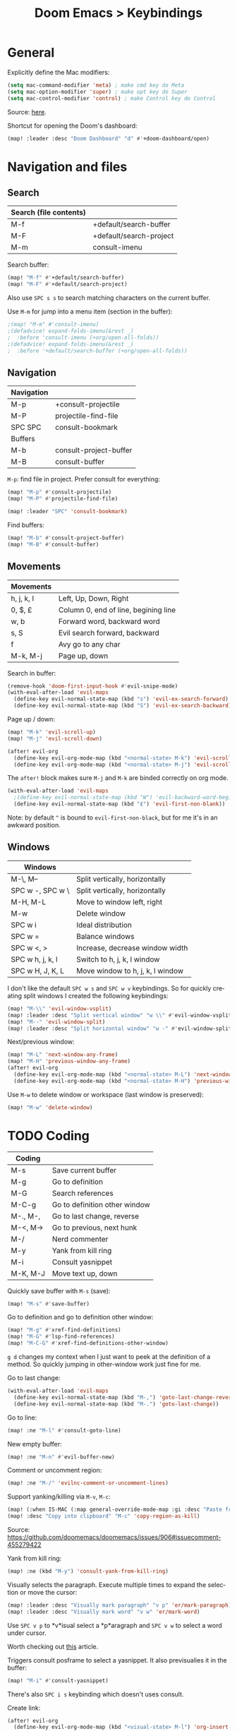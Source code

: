 #+title: Doom Emacs > Keybindings
#+language: en
#+property: header-args :tangle ../.elisp/keybindings.el

#+attr_html: :style margin-left: auto; margin-right: auto;
#+attr_org: :width 800
[[../resources/keybindings-cheatsheet.png]]

* General
Explicitly define the Mac modifiers:

#+begin_src emacs-lisp
(setq mac-command-modifier 'meta) ; make cmd key do Meta
(setq mac-option-modifier 'super) ; make opt key do Super
(setq mac-control-modifier 'control) ; make Control key do Control
#+end_src

Source: [[http://xahlee.info/emacs/emacs/emacs_hyper_super_keys.html][here]].

Shortcut for opening the Doom's dashboard:

#+begin_src emacs-lisp
(map! :leader :desc "Doom Dashboard" "d" #'+doom-dashboard/open)
#+end_src

* Navigation and files
** Search
|------------------------+-------------------------|
| Search (file contents) |                         |
|------------------------+-------------------------|
| M-f                    | +default/search-buffer  |
| M-F                    | +default/search-project |
| M-m                    | consult-imenu           |
|------------------------+-------------------------|

Search buffer:
#+begin_src emacs-lisp
(map! "M-f" #'+default/search-buffer)
(map! "M-F" #'+default/search-project)
#+end_src

Also use ~SPC s s~ to search matching characters on the current buffer.

Use =M-m= for jump into a menu item (section in the buffer):

#+begin_src emacs-lisp
;(map! "M-m" #'consult-imenu)
;(defadvice! expand-folds-imenu(&rest _)
;  :before 'consult-imenu (+org/open-all-folds))
;(defadvice! expand-folds-imenu(&rest _)
;  :before '+default/search-buffer (+org/open-all-folds))
#+end_src
** Navigation
|------------+------------------------|
| Navigation |                        |
|------------+------------------------|
| M-p        | +consult-projectile    |
| M-P        | projectile-find-file   |
| SPC SPC    | consult-bookmark       |
|------------+------------------------|
| Buffers    |                        |
|------------+------------------------|
| M-b        | consult-project-buffer |
| M-B        | consult-buffer         |
|------------+------------------------|

~M-p~: find file in project. Prefer consult for everything:

#+begin_src emacs-lisp
(map! "M-p" #'consult-projectile)
(map! "M-P" #'projectile-find-file)

(map! :leader "SPC" 'consult-bookmark)
#+end_src

Find buffers:
#+begin_src emacs-lisp
(map! "M-b" #'consult-project-buffer)
(map! "M-B" #'consult-buffer)
#+end_src

** Movements
|------------+--------------------------------------|
| Movements  |                                      |
|------------+--------------------------------------|
| h, j, k, l | Left, Up, Down, Right                |
| 0, $, £    | Column 0, end of line, begining line |
| w, b       | Forward word, backward word          |
| s, S       | Evil search forward, backward        |
| f          | Avy go to any char                   |
| M-k, M-j   | Page up, down                        |
|------------+--------------------------------------|

Search in buffer:
#+begin_src emacs-lisp
(remove-hook 'doom-first-input-hook #'evil-snipe-mode)
(with-eval-after-load 'evil-maps
  (define-key evil-normal-state-map (kbd "s") 'evil-ex-search-forward)
  (define-key evil-normal-state-map (kbd "S") 'evil-ex-search-backward))
#+end_src

Page up / down:
#+begin_src emacs-lisp
(map! "M-k" 'evil-scroll-up)
(map! "M-j" 'evil-scroll-down)
#+end_src

#+begin_src emacs-lisp
(after! evil-org
  (define-key evil-org-mode-map (kbd "<normal-state> M-k") 'evil-scroll-up)
  (define-key evil-org-mode-map (kbd "<normal-state> M-j") 'evil-scroll-down))
#+end_src
The ~after!~  block makes sure =M-j= and =M-k= are binded correctly on org mode.

#+begin_src emacs-lisp
(with-eval-after-load 'evil-maps
  ;(define-key evil-normal-state-map (kbd "W") 'evil-backward-word-begin)
  (define-key evil-normal-state-map (kbd "£") 'evil-first-non-blank))
#+end_src

Note: by default ~^~ is bound to =evil-first-non-black=, but for me it's in an awkward position.

** Windows
 |------------------+----------------------------------|
 | Windows          |                                  |
 |------------------+----------------------------------|
 | M-\, M--         | Split vertically, horizontally   |
 | SPC w -, SPC w \ | Split vertically, horizontally   |
 | M-H, M-L         | Move to window left, right       |
 | M-w              | Delete window                    |
 | SPC w i          | Ideal distribution               |
 | SPC w =          | Balance windows                  |
 | SPC w <, >       | Increase, decrease window width  |
 | SPC w h, j, k, l | Switch to h, j, k, l window      |
 | SPC w H, J, K, L | Move window to h, j, k, l window |
 |------------------+----------------------------------|

I don't like the default ~SPC w s~ and ~SPC w v~ keybindings. So for quickly creating split windows I created the following keybindings:

#+begin_src emacs-lisp
(map! "M-\\" 'evil-window-vsplit)
(map! :leader :desc "Split vertical window" "w \\" #'evil-window-vsplit)
(map! "M--" 'evil-window-split)
(map! :leader :desc "Split horizontal window" "w -" #'evil-window-split)
#+end_src

Next/previous window:

#+begin_src emacs-lisp
(map! "M-L" 'next-window-any-frame)
(map! "M-H" 'previous-window-any-frame)
(after! evil-org
  (define-key evil-org-mode-map (kbd "<normal-state> M-L") 'next-window-any-frame)
  (define-key evil-org-mode-map (kbd "<normal-state> M-H") 'previous-window-any-frame))
#+end_src

Use =M-w= to delete window or workspace (last window is preserved):

#+begin_src emacs-lisp
(map! "M-w" 'delete-window)
#+end_src
* TODO Coding
 |----------+-------------------------------|
 | Coding   |                               |
 |----------+-------------------------------|
 | M-s      | Save current buffer           |
 | M-g      | Go to definition              |
 | M-G      | Search references             |
 | M-C-g    | Go to definition other window |
 | M-., M-, | Go to last change, reverse    |
 | M-<, M-> | Go to previous, next hunk     |
 | M-/      | Nerd commenter                |
 | M-y      | Yank from kill ring           |
 | M-i      | Consult yasnippet             |
 | M-K, M-J | Move text up, down            |
 |----------+-------------------------------|

Quickly save buffer with ~M-s~ (save):

#+begin_src emacs-lisp
(map! "M-s" #'save-buffer)
#+end_src

Go to definition and go to definition other window:

#+begin_src emacs-lisp
(map! "M-g" #'xref-find-definitions)
(map! "M-G" #'lsp-find-references)
(map! "M-C-G" #'xref-find-definitions-other-window)
#+end_src

=g d= changes my context when I just want to peek at the definition of a method. So quickly jumping in other-window work just fine for me.

Go to last change:

#+begin_src emacs-lisp
(with-eval-after-load 'evil-maps
  (define-key evil-normal-state-map (kbd "M-,") 'goto-last-change-reverse)
  (define-key evil-normal-state-map (kbd "M-.") 'goto-last-change))
#+end_src

Go to line:

#+begin_src emacs-lisp
(map! :ne "M-l" #'consult-goto-line)
#+end_src

New empty buffer:
#+begin_src emacs-lisp
(map! :ne "M-n" #'evil-buffer-new)
#+end_src

Comment or uncomment region:
#+begin_src emacs-lisp
(map! :ne "M-/" 'evilnc-comment-or-uncomment-lines)
#+end_src

Support yanking/killing via =M-v=, =M-c=:

#+begin_src emacs-lisp
(map! (:when IS-MAC (:map general-override-mode-map :gi :desc "Paste from clipboard" "M-v" 'yank)))
(map! :desc "Copy into clipboard" "M-c" 'copy-region-as-kill)
#+end_src
Source: https://github.com/doomemacs/doomemacs/issues/906#issuecomment-455279422

Yank from kill ring:

#+begin_src emacs-lisp
(map! :ne (kbd "M-y") 'consult-yank-from-kill-ring)
#+end_src

Visually selects the paragraph. Execute multiple times to expand the selection or move the cursor:

#+begin_src emacs-lisp
(map! :leader :desc "Visually mark paragraph" "v p" 'er/mark-paragraph)
(map! :leader :desc "Visually mark word" "v w" 'er/mark-word)
#+end_src

Use ~SPC v p~ to *v*isual select a *p*aragraph and ~SPC v w~ to select a word under cursor.

Worth checking out [[https://www.johndcook.com/blog/2017/08/09/selecting-things-in-emacs/][this]] article.

Triggers consult posframe to select a yasnippet. It also previsualies it in the buffer:

#+begin_src emacs-lisp
(map! "M-i" #'consult-yasnippet)
#+end_src

There's also =SPC i s= keybinding which doesn't uses consult.

Create link:

#+begin_src emacs-lisp
(after! evil-org
  (define-key evil-org-mode-map (kbd "<visual-state> M-l") 'org-insert-link))
#+end_src

Move-text:
#+begin_src emacs-lisp
(use-package move-text
  :config)
#+end_src

#+begin_src emacs-lisp
(map! "M-K" 'move-text-up)
(map! "M-J" 'move-text-down)
(after! evil-org
  (define-key evil-org-mode-map (kbd "<visual-state> M-K") 'move-text-up)
  (define-key evil-org-mode-map (kbd "<visual-state> M-J") 'move-text-down)
  (define-key evil-org-mode-map (kbd "<normal-state> M-K") 'move-text-up)
  (define-key evil-org-mode-map (kbd "<normal-state> M-J") 'move-text-down))
#+end_src
* TODO Tools
 |-------+--------------------------|
 | Tools |                          |
 |-------+--------------------------|
 | M-;   | Execute extended command |
 | M-t   | Toggle vterm popup       |
 | M-r   | Open ranger              |
 | M-T   | Neotree toggle           |
 | M-:   | Toggle ielm popup        |
 |-------+--------------------------|
 | Other |                          |
 |-------+--------------------------|
 | M-e   | Eval line or buffer      |
 | M-E   | Edit src block           |
 |-------+--------------------------|

Treemacs toggle, vterm toggle and Ranger:

#+begin_src emacs-lisp
(map! "M-r" :desc "Open ranger" #'ranger)
(map! "M-t" :desc "Toggle Treemacs" #'+treemacs/toggle)
(map! "M-T" :desc "Toggle vterm" '+vterm/toggle)
#+end_src

Setting up this keybinding for the "command palette" and =ielm=:

#+begin_src emacs-lisp
(map! "M-;" :desc "Execute command" 'execute-extended-command)
(map! "M-:" :desc "Toggle ielm popup" 'ielm)
#+end_src

Evaluate line or region and edit source block in capture buffer:

#+begin_src emacs-lisp
(map! "M-e" :desc "Eval line or regio" #'+eval/line-or-region)
(map! "M-E" :desc "Edit src bock" 'org-edit-src-code)
#+end_src

* Mad scientist mode
These tweaks down below aim to improve my over all work with Evil mode keybindings. Note that these tweaks are highly optimised for _my_ personal use (and miss use) of Evil mode.

#+begin_quote
Disclaimer: I'm trying these settings out and figuring out exactly what's my best workflow with them. Plus a period of getting used to it and storing this in muscle memory. So, don't use this.
#+end_quote

Note that I'm configuring (via OS settings) CapsLock to ESC.

I'm currenly using a inverted-L type keyboard. For me the distance between the row keys and the enter key is too much. As a workaround for these type of keyboards I'm remapping these keys:

|-----------+---------|
| Character | Mapping |
|-----------+---------|
| '         | Enter   |
| "         | '       |
| M-'       | "       |
|-----------+---------|

#+begin_src emacs-lisp
;(define-key key-translation-map (kbd "\\") (kbd "<RET>"))
;(map! "M-\'" (lambda () (interactive) (insert "\"")))
#+end_src

The result should be less strain from moving the hand to reach the enter key repetedly.

Quick access to append-line and first-non-black functions:

I notificed that I make quite a usage of these two (in one way or another) so I should have quick access to it.

I generally use 'i' for inserting and 'A' for appending at the end of the line.

#+begin_src emacs-lisp
;(define-key evil-normal-state-map (kbd "A") 'evil-append)
;(define-key evil-normal-state-map (kbd "a") 'evil-append-line)
#+end_src

Mapping =0= (or =)=) to jump to first non blank character, which is quite useful for programmer mode with indented code.

#+begin_src emacs-lisp
(define-key evil-normal-state-map (kbd ")") 'evil-first-non-blank)
(define-key evil-visual-state-map (kbd ")") 'evil-first-non-blank)
;(define-key evil-normal-state-map (kbd "0") (lambda () (interactive) (evil-goto-column 0))) ;; also C-u
;(define-key evil-visual-state-map (kbd "0") (lambda () (interactive) (evil-goto-column 0))) ;; also C-u
;
;(define-key evil-normal-state-map (kbd "3") 'evil-ex-search-word-backward)

; Note: Doesn't work with smart parens / electric
;(define-key evil-insert-state-map (kbd "0") (lambda () (interactive) (insert ")")))
;(define-key evil-insert-state-map (kbd ")") (lambda () (interactive) (insert "0")))
#+end_src

Avoid use of hard to reach =DEL= key. Here I'm replacing this key usage with a bit more accessible =M-u= and =M-U=:

#+begin_src emacs-lisp
(map! "M-u" (kbd "<DEL>"))
(map! "M-U" 'evil-delete-backward-word) ;; also C-u
;; src: https://stackoverflow.com/a/9953097
#+end_src

#+begin_src emacs-lisp
;(with-eval-after-load 'evil-maps
;  (define-key evil-insert-state-map (kbd "M-o") '(lambda () (interactive) (kbd "<RET>")))
;  (define-key evil-insert-state-map (kbd "M-O") 'evil-open-above))
#+end_src

PHP specific typing improvements:

#+begin_src emacs-lisp
;(with-eval-after-load 'php-mode
;    (define-key php-mode-map (kbd "-") (lambda () (interactive) (insert "->")))
;    (define-key key-translation-map (kbd "4") (kbd "$"))
;    (define-key key-translation-map (kbd "$") (kbd "4"))
;)
#+end_src
